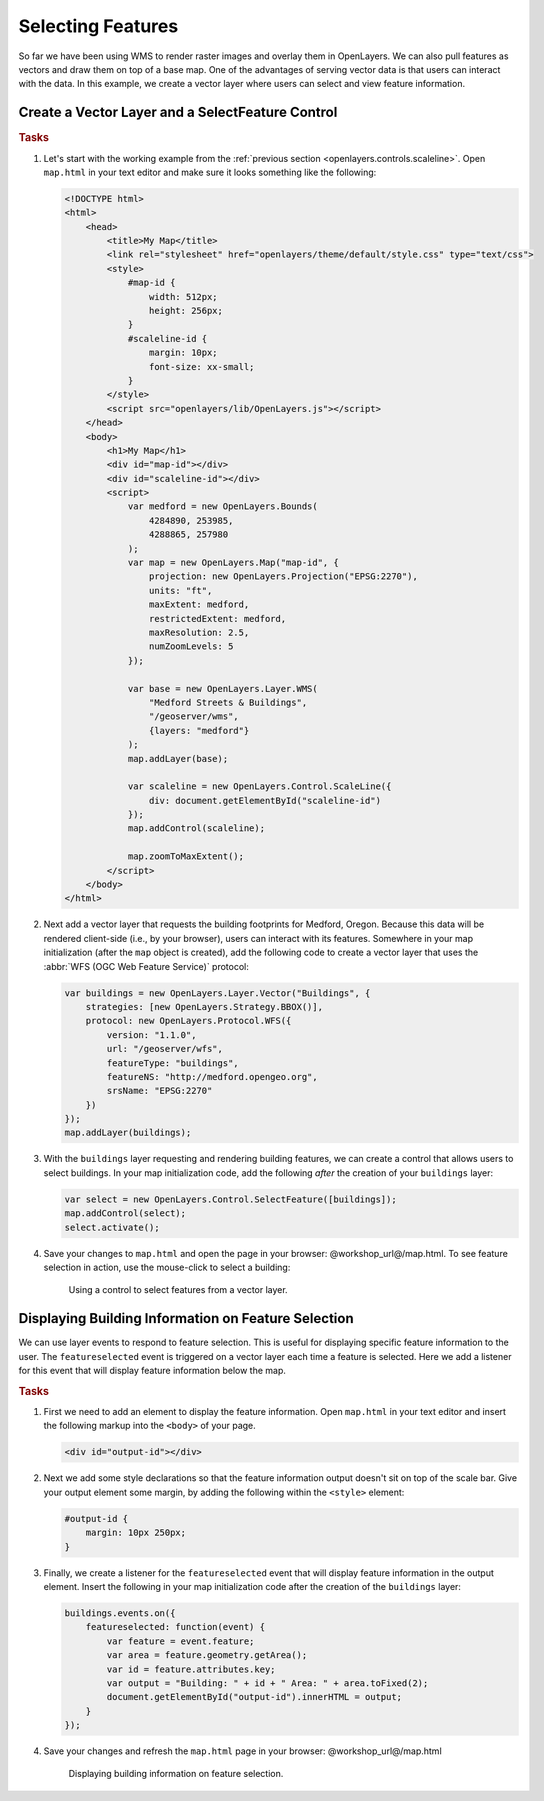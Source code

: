 .. _openlayers.controls.select:

Selecting Features
==================

So far we have been using WMS to render raster images and overlay them in OpenLayers. We can also pull features as vectors and draw them on top of a base map. One of the advantages of serving vector data is that users can interact with the data. In this example, we create a vector layer where users can select and view feature information.

Create a Vector Layer and a SelectFeature Control
`````````````````````````````````````````````````

.. rubric:: Tasks

#.  Let's start with the working example from the :ref:`previous section <openlayers.controls.scaleline>`.  Open ``map.html`` in your text editor and make sure it looks something like the following:
    
    .. code-block:: html
        
        <!DOCTYPE html>
        <html>
            <head>
                <title>My Map</title>
                <link rel="stylesheet" href="openlayers/theme/default/style.css" type="text/css">
                <style>
                    #map-id {
                        width: 512px;
                        height: 256px;
                    }
                    #scaleline-id {
                        margin: 10px;
                        font-size: xx-small;
                    }
                </style>
                <script src="openlayers/lib/OpenLayers.js"></script>
            </head>
            <body>
                <h1>My Map</h1>
                <div id="map-id"></div>
                <div id="scaleline-id"></div>
                <script>
                    var medford = new OpenLayers.Bounds(
                        4284890, 253985,
                        4288865, 257980
                    );
                    var map = new OpenLayers.Map("map-id", {
                        projection: new OpenLayers.Projection("EPSG:2270"),
                        units: "ft",
                        maxExtent: medford,
                        restrictedExtent: medford,
                        maxResolution: 2.5,
                        numZoomLevels: 5
                    });

                    var base = new OpenLayers.Layer.WMS(
                        "Medford Streets & Buildings",
                        "/geoserver/wms",
                        {layers: "medford"}
                    );
                    map.addLayer(base);

                    var scaleline = new OpenLayers.Control.ScaleLine({
                        div: document.getElementById("scaleline-id")
                    });
                    map.addControl(scaleline);

                    map.zoomToMaxExtent();
                </script>
            </body>
        </html>


#.  Next add a vector layer that requests the building footprints for Medford, Oregon. Because this data will be rendered client-side (i.e., by your browser), users can interact with its features. Somewhere in your map initialization (after the ``map`` object is created), add the following code to create a vector layer that uses the :abbr:`WFS (OGC Web Feature Service)` protocol:
    
    .. code-block:: javascript
    
        var buildings = new OpenLayers.Layer.Vector("Buildings", {
            strategies: [new OpenLayers.Strategy.BBOX()],
            protocol: new OpenLayers.Protocol.WFS({
                version: "1.1.0",
                url: "/geoserver/wfs",
                featureType: "buildings",
                featureNS: "http://medford.opengeo.org",
                srsName: "EPSG:2270"
            })
        });
        map.addLayer(buildings);


       
#.  With the ``buildings`` layer requesting and rendering building features, we can create a control that allows users to select buildings. In your map initialization code, add the following `after` the creation of your ``buildings`` layer:
    
    .. code-block:: javascript
    
        var select = new OpenLayers.Control.SelectFeature([buildings]);
        map.addControl(select);
        select.activate();    

#.  Save your changes to ``map.html`` and open the page in your browser:  @workshop_url@/map.html. To see feature selection in action, use the mouse-click to select a building:
    
    .. figure:: select1.png
   
       Using a control to select features from a vector layer.


Displaying Building Information on Feature Selection
````````````````````````````````````````````````````

We can use layer events to respond to feature selection. This is useful for displaying specific feature information to the user. The ``featureselected`` event is triggered on a vector layer each time a feature is selected. Here we add a listener for this event that will display feature information below the map.

.. rubric:: Tasks

#.  First we need to add an element to display the feature information. Open ``map.html`` in your text editor and insert the following markup into the ``<body>`` of your page.
    
    .. code-block:: html
    
        <div id="output-id"></div>

#.  Next we add some style declarations so that the feature information output doesn't sit on top of the scale bar. Give your output element some margin, by adding the following within the ``<style>`` element:
    
    .. code-block:: html

        #output-id {
            margin: 10px 250px;
        }

#.  Finally, we create a listener for the ``featureselected`` event that will display feature information in the output element. Insert the following in your map initialization code after the creation of the ``buildings`` layer:
    
    .. code-block:: javascript

        buildings.events.on({
            featureselected: function(event) {
                var feature = event.feature;
                var area = feature.geometry.getArea();
                var id = feature.attributes.key;
                var output = "Building: " + id + " Area: " + area.toFixed(2);
                document.getElementById("output-id").innerHTML = output;
            }
        });

#.  Save your changes and refresh the ``map.html`` page in your browser: @workshop_url@/map.html
    

    .. figure:: select2.png
   
       Displaying building information on feature selection.
